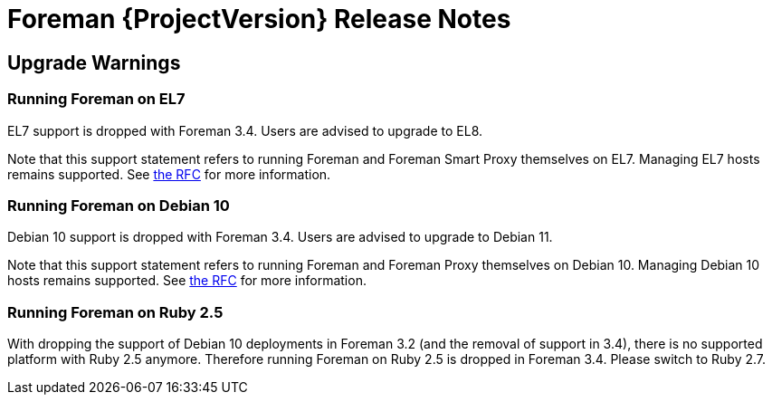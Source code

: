 [id="foreman-release-notes"]
= Foreman {ProjectVersion} Release Notes

[id="foreman-upgrade-warnings"]
== Upgrade Warnings

=== Running Foreman on EL7

EL7 support is dropped with Foreman 3.4. Users are advised to upgrade to EL8.

Note that this support statement refers to running Foreman and Foreman Smart Proxy themselves on EL7. Managing EL7 hosts remains supported. See https://community.theforeman.org/t/deprecation-plans-for-foreman-on-el7-debian-10-and-ubuntu-18-04/25008[the RFC] for more information.

=== Running Foreman on Debian 10

Debian 10 support is dropped with Foreman 3.4. Users are advised to upgrade to Debian 11.

Note that this support statement refers to running Foreman and Foreman Proxy themselves on Debian 10. Managing Debian 10 hosts remains supported. See https://community.theforeman.org/t/deprecation-plans-for-foreman-on-el7-debian-10-and-ubuntu-18-04/25008[the RFC] for more information.

=== Running Foreman on Ruby 2.5

With dropping the support of Debian 10 deployments in Foreman 3.2 (and the removal of support in 3.4), there is no supported platform with Ruby 2.5 anymore.
Therefore running Foreman on Ruby 2.5 is dropped in Foreman 3.4. Please switch to Ruby 2.7.
